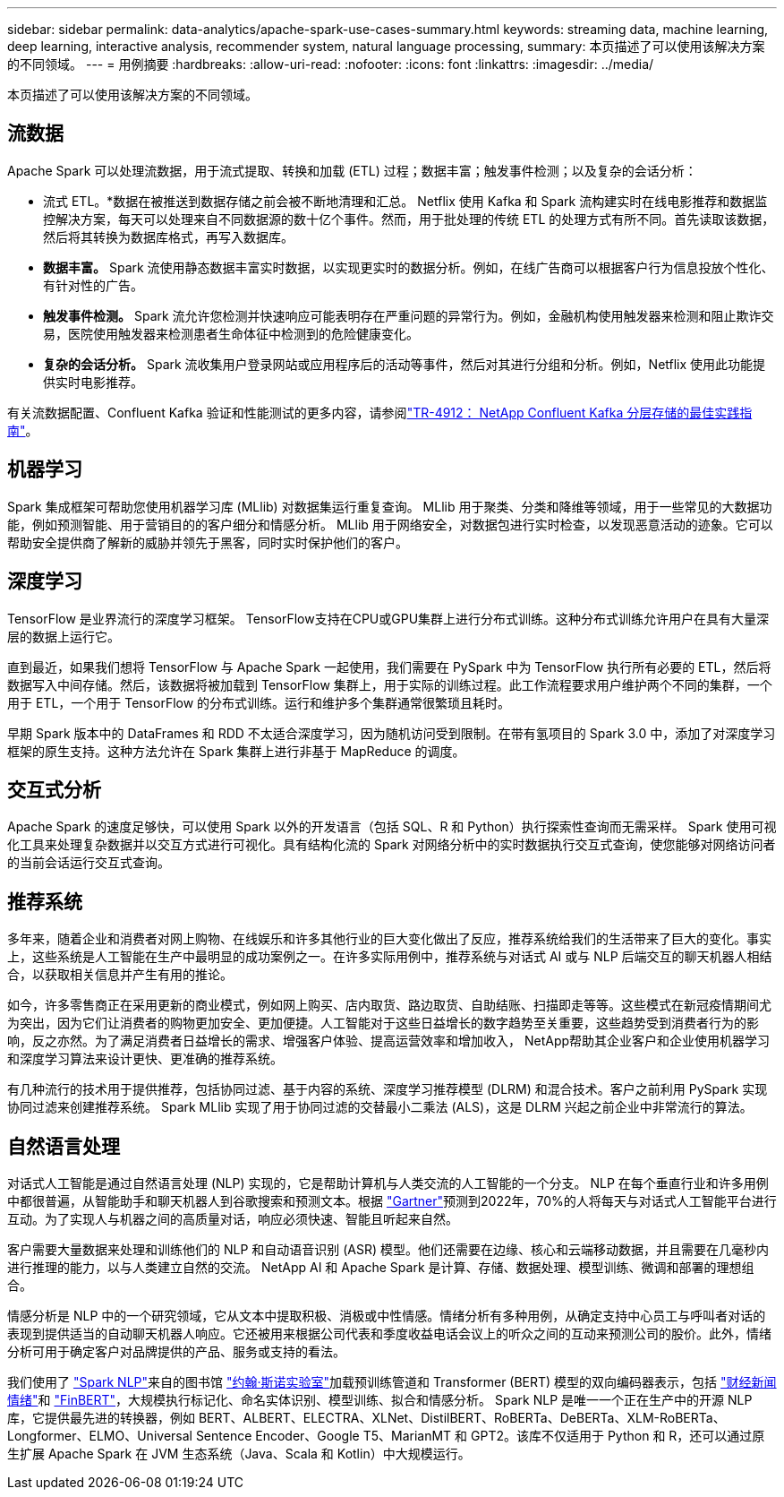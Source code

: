 ---
sidebar: sidebar 
permalink: data-analytics/apache-spark-use-cases-summary.html 
keywords: streaming data, machine learning, deep learning, interactive analysis, recommender system, natural language processing, 
summary: 本页描述了可以使用该解决方案的不同领域。 
---
= 用例摘要
:hardbreaks:
:allow-uri-read: 
:nofooter: 
:icons: font
:linkattrs: 
:imagesdir: ../media/


[role="lead"]
本页描述了可以使用该解决方案的不同领域。



== 流数据

Apache Spark 可以处理流数据，用于流式提取、转换和加载 (ETL) 过程；数据丰富；触发事件检测；以及复杂的会话分析：

* 流式 ETL。*数据在被推送到数据存储之前会被不断地清理和汇总。 Netflix 使用 Kafka 和 Spark 流构建实时在线电影推荐和数据监控解决方案，每天可以处理来自不同数据源的数十亿个事件。然而，用于批处理的传统 ETL 的处理方式有所不同。首先读取该数据，然后将其转换为数据库格式，再写入数据库。
* *数据丰富。* Spark 流使用静态数据丰富实时数据，以实现更实时的数据分析。例如，在线广告商可以根据客户行为信息投放个性化、有针对性的广告。
* *触发事件检测。* Spark 流允许您检测并快速响应可能表明存在严重问题的异常行为。例如，金融机构使用触发器来检测和阻止欺诈交易，医院使用触发器来检测患者生命体征中检测到的危险健康变化。
* *复杂的会话分析。* Spark 流收集用户登录网站或应用程序后的活动等事件，然后对其进行分组和分析。例如，Netflix 使用此功能提供实时电影推荐。


有关流数据配置、Confluent Kafka 验证和性能测试的更多内容，请参阅link:confluent-kafka-introduction.html["TR-4912： NetApp Confluent Kafka 分层存储的最佳实践指南"^]。



== 机器学习

Spark 集成框架可帮助您使用机器学习库 (MLlib) 对数据集运行重复查询。  MLlib 用于聚类、分类和降维等领域，用于一些常见的大数据功能，例如预测智能、用于营销目的的客户细分和情感分析。 MLlib 用于网络安全，对数据包进行实时检查，以发现恶意活动的迹象。它可以帮助安全提供商了解新的威胁并领先于黑客，同时实时保护他们的客户。



== 深度学习

TensorFlow 是业界流行的深度学习框架。 TensorFlow支持在CPU或GPU集群上进行分布式训练。这种分布式训练允许用户在具有大量深层的数据上运行它。

直到最近，如果我们想将 TensorFlow 与 Apache Spark 一起使用，我们需要在 PySpark 中为 TensorFlow 执行所有必要的 ETL，然后将数据写入中间存储。然后，该数据将被加载到 TensorFlow 集群上，用于实际的训练过程。此工作流程要求用户维护两个不同的集群，一个用于 ETL，一个用于 TensorFlow 的分布式训练。运行和维护多个集群通常很繁琐且耗时。

早期 Spark 版本中的 DataFrames 和 RDD 不太适合深度学习，因为随机访问受到限制。在带有氢项目的 Spark 3.0 中，添加了对深度学习框架的原生支持。这种方法允许在 Spark 集群上进行非基于 MapReduce 的调度。



== 交互式分析

Apache Spark 的速度足够快，可以使用 Spark 以外的开发语言（包括 SQL、R 和 Python）执行探索性查询而无需采样。 Spark 使用可视化工具来处理复杂数据并以交互方式进行可视化。具有结构化流的 Spark 对网络分析中的实时数据执行交互式查询，使您能够对网络访问者的当前会话运行交互式查询。



== 推荐系统

多年来，随着企业和消费者对网上购物、在线娱乐和许多其他行业的巨大变化做出了反应，推荐系统给我们的生活带来了巨大的变化。事实上，这些系统是人工智能在生产中最明显的成功案例之一。在许多实际用例中，推荐系统与对话式 AI 或与 NLP 后端交互的聊天机器人相结合，以获取相关信息并产生有用的推论。

如今，许多零售商正在采用更新的商业模式，例如网上购买、店内取货、路边取货、自助结账、扫描即走等等。这些模式在新冠疫情期间尤为突出，因为它们让消费者的购物更加安全、更加便捷。人工智能对于这些日益增长的数字趋势至关重要，这些趋势受到消费者行为的影响，反之亦然。为了满足消费者日益增长的需求、增强客户体验、提高运营效率和增加收入， NetApp帮助其企业客户和企业使用机器学习和深度学习算法来设计更快、更准确的推荐系统。

有几种流行的技术用于提供推荐，包括协同过滤、基于内容的系统、深度学习推荐模型 (DLRM) 和混合技术。客户之前利用 PySpark 实现协同过滤来创建推荐系统。  Spark MLlib 实现了用于协同过滤的交替最小二乘法 (ALS)，这是 DLRM 兴起之前企业中非常流行的算法。



== 自然语言处理

对话式人工智能是通过自然语言处理 (NLP) 实现的，它是帮助计算机与人类交流的人工智能的一个分支。 NLP 在每个垂直行业和许多用例中都很普遍，从智能助手和聊天机器人到谷歌搜索和预测文本。根据 https://www.forbes.com/sites/forbestechcouncil/2021/05/07/nice-chatbot-ing-with-you/?sh=7011eff571f4["Gartner"^]预测到2022年，70%的人将每天与对话式人工智能平台进行互动。为了实现人与机器之间的高质量对话，响应必须快速、智能且听起来自然。

客户需要大量数据来处理和训练他们的 NLP 和自动语音识别 (ASR) 模型。他们还需要在边缘、核心和云端移动数据，并且需要在几毫秒内进行推理的能力，以与人类建立自然的交流。  NetApp AI 和 Apache Spark 是计算、存储、数据处理、模型训练、微调和部署的理想组合。

情感分析是 NLP 中的一个研究领域，它从文本中提取积极、消极或中性情感。情绪分析有多种用例，从确定支持中心员工与呼叫者对话的表现到提供适当的自动聊天机器人响应。它还被用来根据公司代表和季度收益电话会议上的听众之间的互动来预测公司的股价。此外，情绪分析可用于确定客户对品牌提供的产品、服务或支持的看法。

我们使用了 https://www.johnsnowlabs.com/spark-nlp/["Spark NLP"^]来自的图书馆 https://www.johnsnowlabs.com/["约翰·斯诺实验室"^]加载预训练管道和 Transformer (BERT) 模型的双向编码器表示，包括 https://sparknlp.org/2023/01/12/classifierdl_bertwiki_finance_sentiment_pipeline_en.html["财经新闻情绪"^]和 https://sparknlp.org/2022/04/11/bert_embeddings_finbert_pretrain_yiyanghkust_en_3_0.html["FinBERT"^]，大规模执行标记化、命名实体识别、模型训练、拟合和情感分析。 Spark NLP 是唯一一个正在生产中的开源 NLP 库，它提供最先进的转换器，例如 BERT、ALBERT、ELECTRA、XLNet、DistilBERT、RoBERTa、DeBERTa、XLM-RoBERTa、Longformer、ELMO、Universal Sentence Encoder、Google T5、MarianMT 和 GPT2。该库不仅适用于 Python 和 R，还可以通过原生扩展 Apache Spark 在 JVM 生态系统（Java、Scala 和 Kotlin）中大规模运行。
